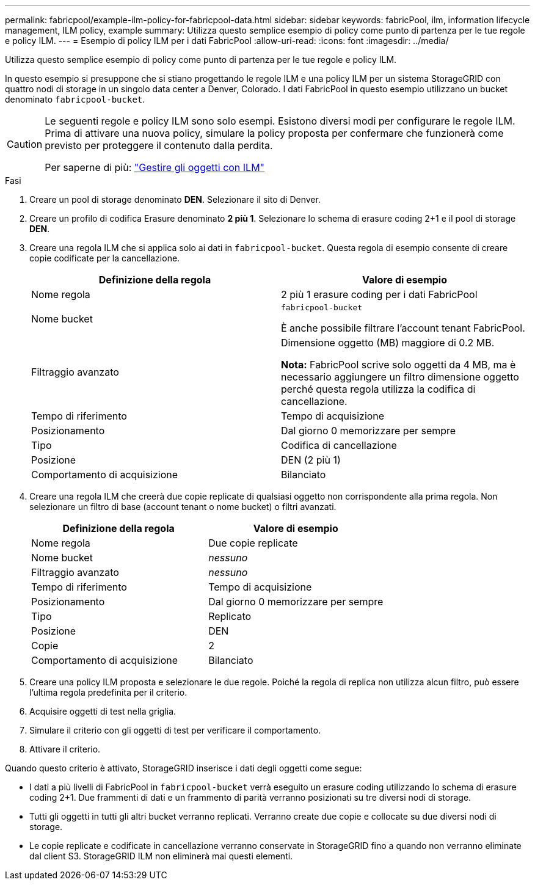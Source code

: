 ---
permalink: fabricpool/example-ilm-policy-for-fabricpool-data.html 
sidebar: sidebar 
keywords: fabricPool, ilm, information lifecycle management, ILM policy, example 
summary: Utilizza questo semplice esempio di policy come punto di partenza per le tue regole e policy ILM. 
---
= Esempio di policy ILM per i dati FabricPool
:allow-uri-read: 
:icons: font
:imagesdir: ../media/


[role="lead"]
Utilizza questo semplice esempio di policy come punto di partenza per le tue regole e policy ILM.

In questo esempio si presuppone che si stiano progettando le regole ILM e una policy ILM per un sistema StorageGRID con quattro nodi di storage in un singolo data center a Denver, Colorado. I dati FabricPool in questo esempio utilizzano un bucket denominato `fabricpool-bucket`.

[CAUTION]
====
Le seguenti regole e policy ILM sono solo esempi. Esistono diversi modi per configurare le regole ILM. Prima di attivare una nuova policy, simulare la policy proposta per confermare che funzionerà come previsto per proteggere il contenuto dalla perdita.

Per saperne di più: link:../ilm/index.html["Gestire gli oggetti con ILM"]

====
.Fasi
. Creare un pool di storage denominato *DEN*. Selezionare il sito di Denver.
. Creare un profilo di codifica Erasure denominato *2 più 1*. Selezionare lo schema di erasure coding 2+1 e il pool di storage *DEN*.
. Creare una regola ILM che si applica solo ai dati in `fabricpool-bucket`. Questa regola di esempio consente di creare copie codificate per la cancellazione.
+
[cols="1a,1a"]
|===
| Definizione della regola | Valore di esempio 


 a| 
Nome regola
 a| 
2 più 1 erasure coding per i dati FabricPool



 a| 
Nome bucket
 a| 
`fabricpool-bucket`

È anche possibile filtrare l'account tenant FabricPool.



 a| 
Filtraggio avanzato
 a| 
Dimensione oggetto (MB) maggiore di 0.2 MB.

*Nota:* FabricPool scrive solo oggetti da 4 MB, ma è necessario aggiungere un filtro dimensione oggetto perché questa regola utilizza la codifica di cancellazione.



 a| 
Tempo di riferimento
 a| 
Tempo di acquisizione



 a| 
Posizionamento
 a| 
Dal giorno 0 memorizzare per sempre



 a| 
Tipo
 a| 
Codifica di cancellazione



 a| 
Posizione
 a| 
DEN (2 più 1)



 a| 
Comportamento di acquisizione
 a| 
Bilanciato

|===
. Creare una regola ILM che creerà due copie replicate di qualsiasi oggetto non corrispondente alla prima regola. Non selezionare un filtro di base (account tenant o nome bucket) o filtri avanzati.
+
[cols="1a,1a"]
|===
| Definizione della regola | Valore di esempio 


 a| 
Nome regola
 a| 
Due copie replicate



 a| 
Nome bucket
 a| 
_nessuno_



 a| 
Filtraggio avanzato
 a| 
_nessuno_



 a| 
Tempo di riferimento
 a| 
Tempo di acquisizione



 a| 
Posizionamento
 a| 
Dal giorno 0 memorizzare per sempre



 a| 
Tipo
 a| 
Replicato



 a| 
Posizione
 a| 
DEN



 a| 
Copie
 a| 
2



 a| 
Comportamento di acquisizione
 a| 
Bilanciato

|===
. Creare una policy ILM proposta e selezionare le due regole. Poiché la regola di replica non utilizza alcun filtro, può essere l'ultima regola predefinita per il criterio.
. Acquisire oggetti di test nella griglia.
. Simulare il criterio con gli oggetti di test per verificare il comportamento.
. Attivare il criterio.


Quando questo criterio è attivato, StorageGRID inserisce i dati degli oggetti come segue:

* I dati a più livelli di FabricPool in `fabricpool-bucket` verrà eseguito un erasure coding utilizzando lo schema di erasure coding 2+1. Due frammenti di dati e un frammento di parità verranno posizionati su tre diversi nodi di storage.
* Tutti gli oggetti in tutti gli altri bucket verranno replicati. Verranno create due copie e collocate su due diversi nodi di storage.
* Le copie replicate e codificate in cancellazione verranno conservate in StorageGRID fino a quando non verranno eliminate dal client S3. StorageGRID ILM non eliminerà mai questi elementi.

